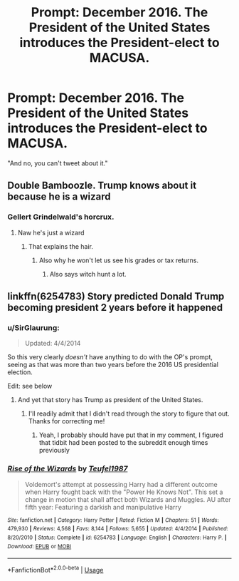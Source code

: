 #+TITLE: Prompt: December 2016. The President of the United States introduces the President-elect to MACUSA.

* Prompt: December 2016. The President of the United States introduces the President-elect to MACUSA.
:PROPERTIES:
:Author: 15_Redstones
:Score: 30
:DateUnix: 1571728651.0
:DateShort: 2019-Oct-22
:FlairText: Prompt
:END:
"And no, you can't tweet about it."


** Double Bamboozle. Trump knows about it because he is a wizard
:PROPERTIES:
:Author: flingerdinger
:Score: 28
:DateUnix: 1571730278.0
:DateShort: 2019-Oct-22
:END:

*** Gellert Grindelwald's horcrux.
:PROPERTIES:
:Author: VorpalPlayer
:Score: 7
:DateUnix: 1571735447.0
:DateShort: 2019-Oct-22
:END:

**** Naw he's just a wizard
:PROPERTIES:
:Author: flingerdinger
:Score: 7
:DateUnix: 1571735496.0
:DateShort: 2019-Oct-22
:END:

***** That explains the hair.
:PROPERTIES:
:Author: ShredofInsanity
:Score: 5
:DateUnix: 1571749639.0
:DateShort: 2019-Oct-22
:END:

****** Also why he won't let us see his grades or tax returns.
:PROPERTIES:
:Author: ForwardDiscussion
:Score: 9
:DateUnix: 1571756884.0
:DateShort: 2019-Oct-22
:END:

******* Also says witch hunt a lot.
:PROPERTIES:
:Author: MajoorAnvers
:Score: 6
:DateUnix: 1571788615.0
:DateShort: 2019-Oct-23
:END:


** linkffn(6254783) Story predicted Donald Trump becoming president 2 years before it happened
:PROPERTIES:
:Author: c0smicmuffin
:Score: 5
:DateUnix: 1571782352.0
:DateShort: 2019-Oct-23
:END:

*** u/SirGlaurung:
#+begin_quote
  Updated: 4/4/2014
#+end_quote

So this very clearly /doesn't/ have anything to do with the OP's prompt, seeing as that was more than two years before the 2016 US presidential election.

Edit: see below
:PROPERTIES:
:Author: SirGlaurung
:Score: 3
:DateUnix: 1571789282.0
:DateShort: 2019-Oct-23
:END:

**** And yet that story has Trump as president of the United States.
:PROPERTIES:
:Author: Pornaldo
:Score: 3
:DateUnix: 1571792050.0
:DateShort: 2019-Oct-23
:END:

***** I'll readily admit that I didn't read through the story to figure that out. Thanks for correcting me!
:PROPERTIES:
:Author: SirGlaurung
:Score: 2
:DateUnix: 1571793364.0
:DateShort: 2019-Oct-23
:END:

****** Yeah, I probably should have put that in my comment, I figured that tidbit had been posted to the subreddit enough times previously
:PROPERTIES:
:Author: c0smicmuffin
:Score: 2
:DateUnix: 1571798728.0
:DateShort: 2019-Oct-23
:END:


*** [[https://www.fanfiction.net/s/6254783/1/][*/Rise of the Wizards/*]] by [[https://www.fanfiction.net/u/1729392/Teufel1987][/Teufel1987/]]

#+begin_quote
  Voldemort's attempt at possessing Harry had a different outcome when Harry fought back with the "Power He Knows Not". This set a change in motion that shall affect both Wizards and Muggles. AU after fifth year: Featuring a darkish and manipulative Harry
#+end_quote

^{/Site/:} ^{fanfiction.net} ^{*|*} ^{/Category/:} ^{Harry} ^{Potter} ^{*|*} ^{/Rated/:} ^{Fiction} ^{M} ^{*|*} ^{/Chapters/:} ^{51} ^{*|*} ^{/Words/:} ^{479,930} ^{*|*} ^{/Reviews/:} ^{4,568} ^{*|*} ^{/Favs/:} ^{8,144} ^{*|*} ^{/Follows/:} ^{5,655} ^{*|*} ^{/Updated/:} ^{4/4/2014} ^{*|*} ^{/Published/:} ^{8/20/2010} ^{*|*} ^{/Status/:} ^{Complete} ^{*|*} ^{/id/:} ^{6254783} ^{*|*} ^{/Language/:} ^{English} ^{*|*} ^{/Characters/:} ^{Harry} ^{P.} ^{*|*} ^{/Download/:} ^{[[http://www.ff2ebook.com/old/ffn-bot/index.php?id=6254783&source=ff&filetype=epub][EPUB]]} ^{or} ^{[[http://www.ff2ebook.com/old/ffn-bot/index.php?id=6254783&source=ff&filetype=mobi][MOBI]]}

--------------

*FanfictionBot*^{2.0.0-beta} | [[https://github.com/tusing/reddit-ffn-bot/wiki/Usage][Usage]]
:PROPERTIES:
:Author: FanfictionBot
:Score: 2
:DateUnix: 1571782368.0
:DateShort: 2019-Oct-23
:END:
